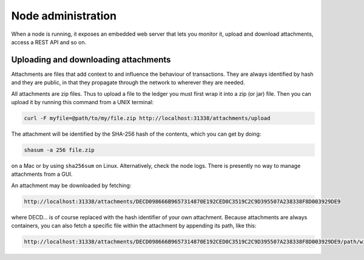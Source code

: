 Node administration
===================

When a node is running, it exposes an embedded web server that lets you monitor it, upload and download attachments,
access a REST API and so on.

Uploading and downloading attachments
-------------------------------------

Attachments are files that add context to and influence the behaviour of transactions. They are always identified by
hash and they are public, in that they propagate through the network to wherever they are needed.

All attachments are zip files. Thus to upload a file to the ledger you must first wrap it into a zip (or jar) file. Then
you can upload it by running this command from a UNIX terminal:

.. sourcecode:: shell

   curl -F myfile=@path/to/my/file.zip http://localhost:31338/attachments/upload

The attachment will be identified by the SHA-256 hash of the contents, which you can get by doing:

.. sourcecode:: shell

   shasum -a 256 file.zip

on a Mac or by using ``sha256sum`` on Linux. Alternatively, check the node logs. There is presently no way to manage
attachments from a GUI.

An attachment may be downloaded by fetching:

.. sourcecode:: shell

   http://localhost:31338/attachments/DECD098666B9657314870E192CED0C3519C2C9D395507A238338F8D003929DE9

where DECD... is of course replaced with the hash identifier of your own attachment. Because attachments are always
containers, you can also fetch a specific file within the attachment by appending its path, like this:

.. sourcecode:: shell

   http://localhost:31338/attachments/DECD098666B9657314870E192CED0C3519C2C9D395507A238338F8D003929DE9/path/within/zip.txt

